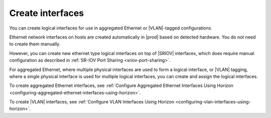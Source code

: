 
.. dlq1473346713772
.. _creating-interfaces:

=================
Create interfaces
=================

You can create logical interfaces for use in aggregated Ethernet or
|VLAN|-tagged configurations.

Ethernet network interfaces on hosts are created automatically in |prod|
based on detected hardware. You do not need to create them manually.

However, you can create new ethernet type logical interfaces on top of |SRIOV|
interfaces, which does require manual configuration as described in
:ref:`SR-IOV Port Sharing <sriov-port-sharing>`.

For aggregated Ethernet, where multiple physical interfaces are used to
form a logical interface, or |VLAN| tagging, where a single physical interface
is used for multiple logical interfaces, you can create and assign the
logical interfaces.

To create aggregated Ethernet interfaces,
see :ref:`Configure Aggregated Ethernet Interfaces Using Horizon
<configuring-aggregated-ethernet-interfaces-using-horizon>`.

To create |VLAN| interfaces, see :ref:`Configure VLAN Interfaces Using Horizon
<configuring-vlan-interfaces-using-horizon>`.
